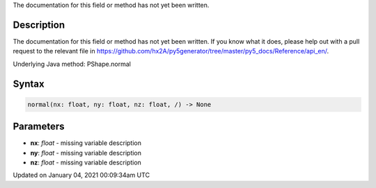 .. title: normal()
.. slug: py5shape_normal
.. date: 2021-01-04 00:09:34 UTC+00:00
.. tags:
.. category:
.. link:
.. description: py5 normal() documentation
.. type: text

The documentation for this field or method has not yet been written.

Description
===========

The documentation for this field or method has not yet been written. If you know what it does, please help out with a pull request to the relevant file in https://github.com/hx2A/py5generator/tree/master/py5_docs/Reference/api_en/.

Underlying Java method: PShape.normal

Syntax
======

.. code:: python

    normal(nx: float, ny: float, nz: float, /) -> None

Parameters
==========

* **nx**: `float` - missing variable description
* **ny**: `float` - missing variable description
* **nz**: `float` - missing variable description


Updated on January 04, 2021 00:09:34am UTC

